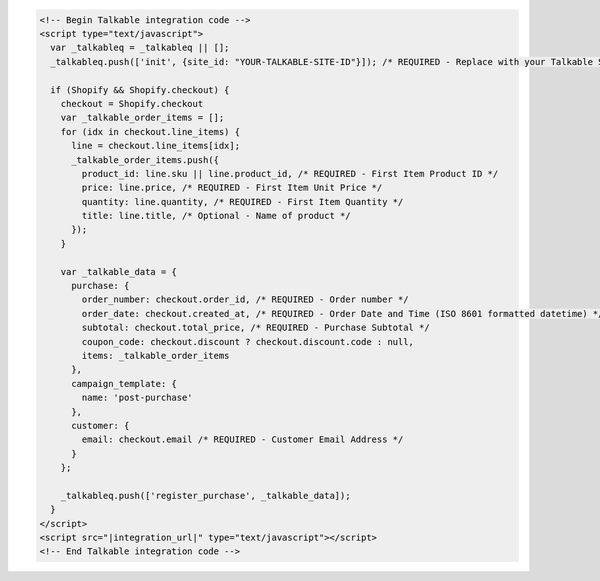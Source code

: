 .. code-block:: html

  <!-- Begin Talkable integration code -->
  <script type="text/javascript">
    var _talkableq = _talkableq || [];
    _talkableq.push(['init', {site_id: "YOUR-TALKABLE-SITE-ID"}]); /* REQUIRED - Replace with your Talkable Site ID */

    if (Shopify && Shopify.checkout) {
      checkout = Shopify.checkout
      var _talkable_order_items = [];
      for (idx in checkout.line_items) {
        line = checkout.line_items[idx];
        _talkable_order_items.push({
          product_id: line.sku || line.product_id, /* REQUIRED - First Item Product ID */
          price: line.price, /* REQUIRED - First Item Unit Price */
          quantity: line.quantity, /* REQUIRED - First Item Quantity */
          title: line.title, /* Optional - Name of product */
        });
      }

      var _talkable_data = {
        purchase: {
          order_number: checkout.order_id, /* REQUIRED - Order number */
          order_date: checkout.created_at, /* REQUIRED - Order Date and Time (ISO 8601 formatted datetime) */
          subtotal: checkout.total_price, /* REQUIRED - Purchase Subtotal */
          coupon_code: checkout.discount ? checkout.discount.code : null,
          items: _talkable_order_items
        },
        campaign_template: {
          name: 'post-purchase'
        },
        customer: {
          email: checkout.email /* REQUIRED - Customer Email Address */
        }
      };

      _talkableq.push(['register_purchase', _talkable_data]);
    }
  </script>
  <script src="|integration_url|" type="text/javascript"></script>
  <!-- End Talkable integration code -->
